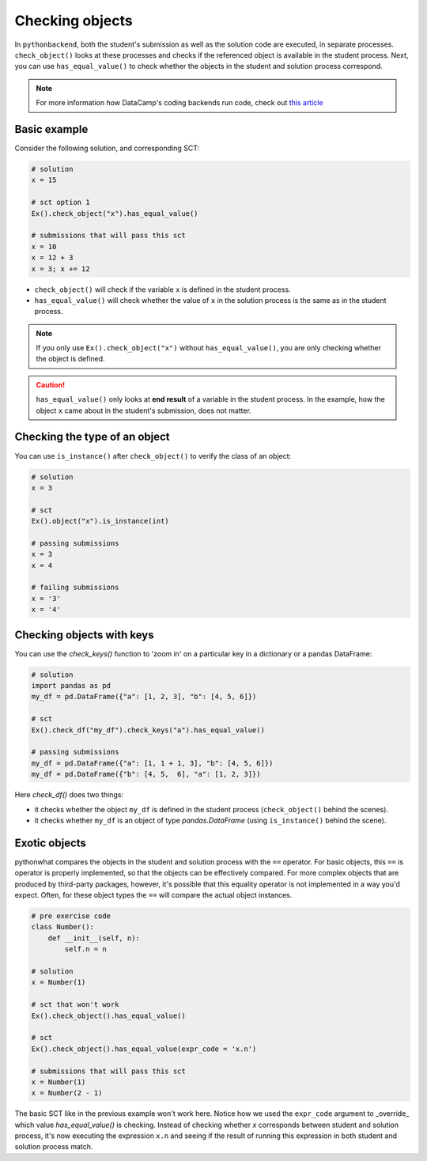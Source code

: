 Checking objects
----------------

In ``pythonbackend``, both the student's submission as well as the solution code are executed, in separate processes.
``check_object()`` looks at these processes and checks if the referenced object is available in the student process.
Next, you can use ``has_equal_value()`` to check whether the objects in the student and solution process correspond.

.. note::

    For more information how DataCamp's coding backends run code, check out `this article <https://authoring.datacamp.com/courses/exercises/technical-details/sct.html>`_

Basic example
=============

Consider the following solution, and corresponding SCT:

.. code::

    # solution
    x = 15

    # sct option 1
    Ex().check_object("x").has_equal_value()

    # submissions that will pass this sct
    x = 10
    x = 12 + 3
    x = 3; x += 12


- ``check_object()`` will check if the variable ``x`` is defined in the student process.
- ``has_equal_value()`` will check whether the value of ``x`` in the solution process is the same as in the student process.


.. note::

    If you only use ``Ex().check_object("x")`` without ``has_equal_value()``, you are only checking whether the object is defined.

.. caution::

    ``has_equal_value()`` only looks at **end result** of a variable in the student process. In the example, how the object ``x`` came about in the student's submission, does not matter.    

Checking the type of an object
==============================

You can use ``is_instance()`` after ``check_object()`` to verify the class of an object:

.. code::

    # solution
    x = 3

    # sct
    Ex().object("x").is_instance(int)

    # passing submissions
    x = 3
    x = 4

    # failing submissions
    x = '3'
    x = '4'


Checking objects with keys
==========================

You can use the `check_keys()` function to 'zoom in' on a particular key in a dictionary or a pandas DataFrame:

.. code::

    # solution
    import pandas as pd
    my_df = pd.DataFrame({"a": [1, 2, 3], "b": [4, 5, 6]})

    # sct
    Ex().check_df("my_df").check_keys("a").has_equal_value()

    # passing submissions
    my_df = pd.DataFrame({"a": [1, 1 + 1, 3], "b": [4, 5, 6]})
    my_df = pd.DataFrame({"b": [4, 5,  6], "a": [1, 2, 3]})

Here `check_df()` does two things:

+ it checks whether the object ``my_df`` is defined in the student process (``check_object()`` behind the scenes).
+ it checks whether ``my_df`` is an object of type `pandas.DataFrame` (using ``is_instance()`` behind the scene).

Exotic objects
==============

pythonwhat compares the objects in the student and solution process with the ``==`` operator.
For basic objects, this ``==`` is operator is properly implemented, so that the objects can be effectively compared.
For more complex objects that are produced by third-party packages, however, it's possible that this equality operator is not implemented in a way you'd expect.
Often, for these object types the ``==`` will compare the actual object instances.

.. code::

    # pre exercise code
    class Number():
        def __init__(self, n):
            self.n = n

    # solution
    x = Number(1)

    # sct that won't work
    Ex().check_object().has_equal_value()

    # sct
    Ex().check_object().has_equal_value(expr_code = 'x.n')

    # submissions that will pass this sct
    x = Number(1)
    x = Number(2 - 1)
    
The basic SCT like in the previous example won't work here.
Notice how we used the ``expr_code`` argument to _override_ which value `has_equal_value()` is checking.
Instead of checking whether `x` corresponds between student and solution process, it's now executing the expression ``x.n``
and seeing if the result of running this expression in both student and solution process match.
